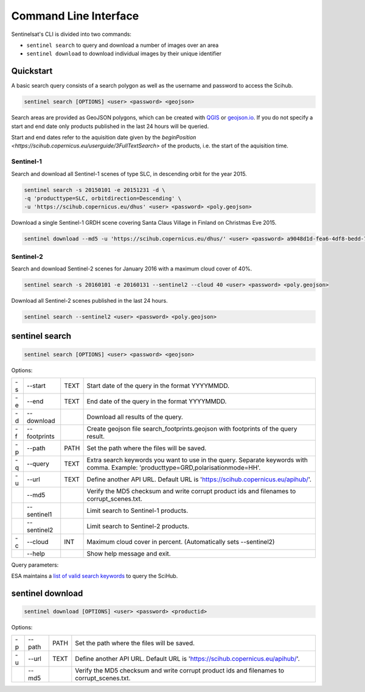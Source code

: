 .. _cli:

Command Line Interface
======================

Sentinelsat's CLI is divided into two commands:

- ``sentinel search`` to query and download a number of images over an area
- ``sentinel download`` to download individual images by their unique identifier

Quickstart
----------

A basic search query consists of a search polygon as well as the username and
password to access the Scihub.

.. code-block:: bash

  sentinel search [OPTIONS] <user> <password> <geojson>

Search areas are provided as GeoJSON polygons, which can be created with
`QGIS <http://qgis.org/en/site/>`_ or `geojson.io <http://geojson.io>`_.
If you do not specify a start and end date only products published in the last
24 hours will be queried.

Start and end dates refer to the aquisition date given by the
`beginPosition <https://scihub.copernicus.eu/userguide/3FullTextSearch>` of the
products, i.e. the start of the aquisition time.

Sentinel-1
~~~~~~~~~~

Search and download all Sentinel-1 scenes of type SLC, in descending
orbit for the year 2015.

.. code-block:: bash

  sentinel search -s 20150101 -e 20151231 -d \
  -q 'producttype=SLC, orbitdirection=Descending' \
  -u 'https://scihub.copernicus.eu/dhus' <user> <password> <poly.geojson>

Download a single Sentinel-1 GRDH scene covering Santa Claus Village in Finland
on Christmas Eve 2015.

.. code-block:: bash

  sentinel download --md5 -u 'https://scihub.copernicus.eu/dhus/' <user> <password> a9048d1d-fea6-4df8-bedd-7bcb212be12e


Sentinel-2
~~~~~~~~~~

Search and download Sentinel-2 scenes for January 2016 with a maximum cloud
cover of 40%.

.. code-block:: bash

  sentinel search -s 20160101 -e 20160131 --sentinel2 --cloud 40 <user> <password> <poly.geojson>

Download all Sentinel-2 scenes published in the last 24 hours.

.. code-block:: bash

  sentinel search --sentinel2 <user> <password> <poly.geojson>

sentinel search
---------------

.. code-block:: console

    sentinel search [OPTIONS] <user> <password> <geojson>

Options:

+----+--------------+------+--------------------------------------------------------------------------------------------+
| -s | -\-start     | TEXT | Start date of the query in the format YYYYMMDD.                                            |
+----+--------------+------+--------------------------------------------------------------------------------------------+
| -e | -\-end       | TEXT | End date of the query in the format YYYYMMDD.                                              |
+----+--------------+------+--------------------------------------------------------------------------------------------+
| -d | -\-download  |      | Download all results of the query.                                                         |
+----+--------------+------+--------------------------------------------------------------------------------------------+
| -f | -\-footprints|      | Create geojson file search_footprints.geojson with footprints of the query result.         |
+----+--------------+------+--------------------------------------------------------------------------------------------+
| -p | -\-path      | PATH | Set the path where the files will be saved.                                                |
+----+--------------+------+--------------------------------------------------------------------------------------------+
| -q | -\-query     | TEXT | Extra search keywords you want to use in the query. Separate keywords with comma.          |
|    |              |      | Example: 'producttype=GRD,polarisationmode=HH'.                                            |
+----+--------------+------+--------------------------------------------------------------------------------------------+
| -u | -\-url       | TEXT | Define another API URL. Default URL is 'https://scihub.copernicus.eu/apihub/'.             |
+----+--------------+------+--------------------------------------------------------------------------------------------+
|    | -\-md5       |      | Verify the MD5 checksum and write corrupt product ids and filenames to corrupt_scenes.txt. |
+----+--------------+------+--------------------------------------------------------------------------------------------+
|    | -\-sentinel1 |      | Limit search to Sentinel-1 products.                                                       |
+----+--------------+------+--------------------------------------------------------------------------------------------+
|    | -\-sentinel2 |      | Limit search to Sentinel-2 products.                                                       |
+----+--------------+------+--------------------------------------------------------------------------------------------+
| -c | -\-cloud     | INT  | Maximum cloud cover in percent. (Automatically sets --sentinel2)                           |
+----+--------------+------+--------------------------------------------------------------------------------------------+
|    | -\-help      |      | Show help message and exit.                                                                |
+----+--------------+------+--------------------------------------------------------------------------------------------+

Query parameters:

ESA maintains a `list of valid search keywords
<https://scihub.copernicus.eu/userguide/3FullTextSearch>`_ to query the SciHub.

sentinel download
-----------------

.. code-block:: console

    sentinel download [OPTIONS] <user> <password> <productid>

Options:

+----+--------------+------+--------------------------------------------------------------------------------------------+
| -p | -\-path      | PATH | Set the path where the files will be saved.                                                |
+----+--------------+------+--------------------------------------------------------------------------------------------+
| -u | -\-url       | TEXT | Define another API URL. Default URL is 'https://scihub.copernicus.eu/apihub/'.             |
+----+--------------+------+--------------------------------------------------------------------------------------------+
|    | -\-md5       |      | Verify the MD5 checksum and write corrupt product ids and filenames to corrupt_scenes.txt. |
+----+--------------+------+--------------------------------------------------------------------------------------------+
